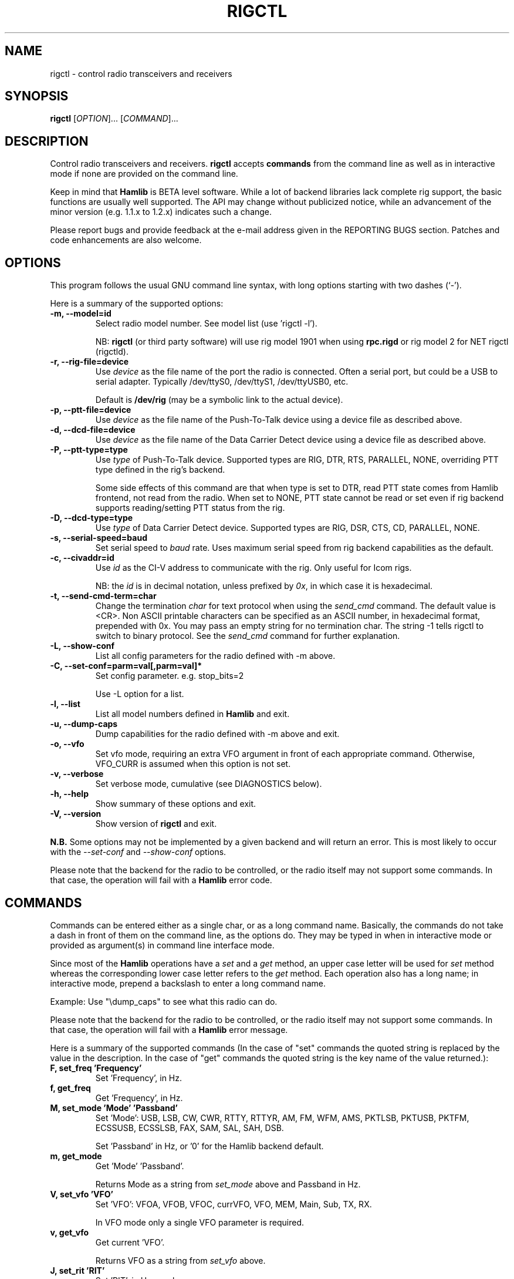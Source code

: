 .\"                                      Hey, EMACS: -*- nroff -*-
.\" First parameter, NAME, should be all caps
.\" Second parameter, SECTION, should be 1-8, maybe w/ subsection
.\" other parameters are allowed: see man(7), man(1)
.TH RIGCTL "1" "February 17, 2010" "Hamlib" "Radio Control Program"
.\" Please adjust this date whenever revising the manpage.
.\"
.\" Some roff macros, for reference:
.\" .nh        disable hyphenation
.\" .hy        enable hyphenation
.\" .ad l      left justify
.\" .ad b      justify to both left and right margins
.\" .nf        disable filling
.\" .fi        enable filling
.\" .br        insert line break
.\" .sp <n>    insert n+1 empty lines
.\" for manpage-specific macros, see man(7)
.SH NAME
rigctl \- control radio transceivers and receivers
.SH SYNOPSIS
.B rigctl
[\fIOPTION\fR]... [\fICOMMAND\fR]...
.SH DESCRIPTION
Control radio transceivers and receivers.
\fBrigctl\fP accepts \fBcommands\fP from the command line as well as in
interactive mode if none are provided on the command line.
.PP
.\" TeX users may be more comfortable with the \fB<whatever>\fP and
.\" \fI<whatever>\fP escape sequences to invoke bold face and italics, 
.\" respectively.
Keep in mind that \fBHamlib\fP is BETA level software. 
While a lot of backend libraries lack complete rig support, the basic functions
are usually well supported.  The API may change without publicized notice, 
while an advancement of the minor version (e.g. 1.1.x to 1.2.x) indicates such
a change.
.PP
Please report bugs and provide feedback at the e-mail address given in the 
REPORTING BUGS section.  Patches and code enhancements are also welcome.
.SH OPTIONS
This program follows the usual GNU command line syntax, with long
options starting with two dashes (`-').

Here is a summary of the supported options:
.TP
.B \-m, --model=id
Select radio model number. See model list (use 'rigctl -l').
.sp
NB: \fBrigctl\fP (or third party software) will use rig model 1901 
when using \fBrpc.rigd\fP or rig model 2 for NET rigctl (rigctld).
.TP
.B \-r, --rig-file=device
Use \fIdevice\fP as the file name of the port the radio is connected.
Often a serial port, but could be a USB to serial adapter.  Typically 
/dev/ttyS0, /dev/ttyS1, /dev/ttyUSB0, etc.
.sp
Default is \fB/dev/rig\fP (may be a symbolic link to the actual device).
.TP
.B \-p, --ptt-file=device
Use \fIdevice\fP as the file name of the Push-To-Talk device using a
device file as described above.
.TP
.B \-d, --dcd-file=device
Use \fIdevice\fP as the file name of the Data Carrier Detect device using a
device file as described above.
.TP
.B \-P, --ptt-type=type
Use \fItype\fP of Push-To-Talk device.
Supported types are RIG, DTR, RTS, PARALLEL, NONE, overriding PTT type
defined in the rig's backend.
.sp
Some side effects of this command are that when type is set to DTR, read
PTT state comes from Hamlib frontend, not read from the radio.  When set
to NONE, PTT state cannot be read or set even if rig backend supports 
reading/setting PTT status from the rig.
.TP
.B \-D, --dcd-type=type
Use \fItype\fP of Data Carrier Detect device. 
Supported types are RIG, DSR, CTS, CD, PARALLEL, NONE.
.TP
.B \-s, --serial-speed=baud
Set serial speed to \fIbaud\fP rate. Uses maximum serial speed from rig
backend capabilities as the default.
.TP
.B \-c, --civaddr=id
Use \fIid\fP as the CI-V address to communicate with the rig. Only useful for 
Icom rigs.
.sp
NB: the \fIid\fP is in decimal notation, unless prefixed by 
\fI0x\fP, in which case it is hexadecimal.
.TP
.B \-t, --send-cmd-term=char
Change the termination \fIchar\fP for text protocol when using the \fIsend_cmd\fP command.
The default value is <CR>. Non ASCII printable characters can be specified as an
ASCII number, in hexadecimal format, prepended with 0x. You may pass an empty string
for no termination char. The string -1 tells rigctl to switch to binary protocol.
See the \fIsend_cmd\fP command for further explanation.
.TP
.B \-L, --show-conf
List all config parameters for the radio defined with -m above.
.TP
.B \-C, --set-conf=parm=val[,parm=val]*
Set config parameter.  e.g. stop_bits=2
.sp
Use -L option for a list.
.TP
.B \-l, --list
List all model numbers defined in \fBHamlib\fP and exit.
.TP
.B \-u, --dump-caps
Dump capabilities for the radio defined with -m above and exit.
.TP
.B \-o, --vfo
Set vfo mode, requiring an extra VFO argument in front of each appropriate 
command. Otherwise, VFO_CURR is assumed when this option is not set.
.TP
.B \-v, --verbose
Set verbose mode, cumulative (see DIAGNOSTICS below).
.TP
.B \-h, --help
Show summary of these options and exit.
.TP
.B \-V, --version
Show version of \fBrigctl\fP and exit.
.PP
\fBN.B.\fP Some options may not be implemented by a given backend and will
return an error.  This is most likely to occur with the \fI\-\-set-conf\fP 
and \fI\-\-show-conf\fP options.
.PP
Please note that the backend for the radio to be controlled, 
or the radio itself may not support some commands. In that case, 
the operation will fail with a \fBHamlib\fP error code.
.SH COMMANDS
Commands can be entered either as a single char, or as a long command name.
Basically, the commands do not take a dash in front of them on the command
line, as the options do. They may be typed in when in interactive mode
or provided as argument(s) in command line interface mode.
.PP
Since most of the \fBHamlib\fP operations have a \fIset\fP and a \fIget\fP method,
an upper case letter will be used for \fIset\fP method whereas the 
corresponding lower case letter refers to the \fIget\fP method.  Each operation
also has a long name; in interactive mode, prepend a backslash to enter a long
command name.
.sp
Example: Use "\\dump_caps" to see what this radio can do.
.PP
Please note that the backend for the radio to be controlled, 
or the radio itself may not support some commands. In that case, 
the operation will fail with a \fBHamlib\fP error message.
.PP
Here is a summary of the supported commands (In the case of "set" commands the
quoted string is replaced by the value in the description.  In the case of "get"
commands the quoted string is the key name of the value returned.):
.TP
.B F, set_freq 'Frequency'
Set 'Frequency', in Hz.
.TP
.B f, get_freq
Get 'Frequency', in Hz.
.TP
.B M, set_mode 'Mode' 'Passband'
Set 'Mode': USB, LSB, CW, CWR, RTTY, RTTYR, AM, FM, WFM, AMS,
PKTLSB, PKTUSB, PKTFM, ECSSUSB, ECSSLSB, FAX, SAM, SAL, SAH, DSB.
.sp
Set 'Passband' in Hz, or '0' for the Hamlib backend default.
.TP
.B m, get_mode
Get 'Mode' 'Passband'.
.sp
Returns Mode as a string from \fIset_mode\fP above
and Passband in Hz.
.TP
.B V, set_vfo 'VFO'
Set 'VFO': VFOA, VFOB, VFOC, currVFO, VFO, MEM, Main, Sub, TX, RX.
.sp
In VFO mode only a single VFO parameter is required.
.TP
.B v, get_vfo
Get current 'VFO'.
.sp
Returns VFO as a string from \fIset_vfo\fP above.
.TP
.B J, set_rit 'RIT'
Set 'RIT', in Hz, can be + or -.
.sp
A value of '0' resets RIT and *should* turn RIT off.  If not, file a bug report
against the Hamlib backend.
.TP
.B j, get_rit
Get 'RIT', in Hz.
.TP
.B Z, set_xit 'XIT'
Set 'XIT', in Hz can be + or -.
.sp
A value of '0' resets RIT and *should* turn RIT off.  If not, file a bug report
against the Hamlib backend.
.TP
.B z, get_xit
Get 'XIT', in Hz.
.TP
.B T, set_ptt 'PTT'
Set 'PTT', 0 (RX) or 1 (TX).
.TP
.B t, get_ptt
Get 'PTT' status.
.TP
.B 0x8b, get_dcd
Get 'DCD' (squelch) status, 0 (Closed) or 1 (Open)
.TP
.B R, set_rptr_shift 'Rptr Shift'
Set 'Rptr Shift': "+", "-" or something else for none.
.TP
.B r, get_rptr_shift
Get 'Rptr Shift'.  Returns "+", "-" or "None".
.TP
.B O, set_rptr_offs 'Rptr Offset'
Set 'Rptr Offset', in Hz.
.TP
.B o, get_rptr_offs
Get 'Rptr Offset', in Hz.
.TP
.B C, set_ctcss_tone 'CTCSS Tone'
Set 'CTCSS Tone', in tenths of Hz.
.TP
.B c, get_ctcss_tone
Get 'CTCSS Tone', in tenths of Hz.
.TP
.B D, set_dcs_code 'DCS Code'
Set 'DCS Code'.
.TP
.B d, get_dcs_code
Get 'DCS Code'.
.TP
.B 0x90, set_ctcss_sql 'CTCSS Sql'
Set 'CTCSS Sql' tone, in tenths of Hz.
.TP
.B 0x91, get_ctcss_sql
Get 'CTCSS Sql' tone, in tenths of Hz.
.TP
.B 0x92, set_dcs_sql 'DCS Sql'
Set 'DCS Sql' code.
.TP
.B 0x93, get_dcs_sql
Get 'DCS Sql' code.
.TP
.B I, set_split_freq 'Tx Frequency'
Set 'TX Frequency', in Hz.
.TP
.B i, get_split_freq
Get 'TX Frequency', in Hz.
.TP
.B X, set_split_mode 'TX Mode' 'TX Passband'
Set 'TX Mode': AM, FM, CW, CWR, USB, LSB, RTTY, RTTYR, WFM, AMS,
PKTLSB, PKTUSB, PKTFM, ECSSUSB, ECSSLSB, FAX, SAM, SAL, SAH, DSB.
.sp
The 'TX Passband' is the exact passband in Hz, or '0' for the Hamlib
backend default.
.TP
.B x, get_split_mode
Get 'TX Mode' and 'TX Passband'.
.sp
Returns TX mode as a string from \fIset_split_mode\fP above and TX passband in Hz.
.TP
.B S, set_split_vfo 'Split' 'TX VFO'
Set 'Split' mode, '0' or '1', and 'TX VFO' from \fIset_vfo\fP above.
.TP
.B s, get_split_vfo
Get 'Split' mode, '0' or '1', and 'TX VFO'.
.TP
.B N, set_ts 'Tuning Step'
Set 'Tuning Step', in Hz.
.TP
.B n, get_ts
Get 'Tuning Step', in Hz.
.TP
.B U, set_func 'Func' 'Func Status'
Set 'Func' 'Func Status'.
.sp
Func is one of: FAGC, NB, COMP, VOX, TONE, TSQL,
SBKIN, FBKIN, ANF, NR, AIP, APF, MON, MN, RF, ARO, LOCK, MUTE, VSC, REV, SQL,
ABM, BC, MBC, AFC, SATMODE, SCOPE, RESUME, TBURST, TUNER.
.sp
Func Status argument is a non null value for "activate", "de-activate"
otherwise, much as TRUE/FALSE definitions in C language.
.TP
.B u, get_func
Get 'Func' 'Func Status'.
.sp
Returns Func as a string from \fIset_func\fP above and Func status as a non null value.
.TP
.B L, set_level 'Level' 'Level Value'
Set 'Level' and 'Level Value'.
.sp
Level is one of: PREAMP, ATT, VOX, AF, RF, SQL, IF, APF, NR, PBT_IN, PBT_OUT, CWPITCH,
RFPOWER, MICGAIN, KEYSPD, NOTCHF, COMP, AGC, BKINDL, BAL, METER, VOXGAIN, ANTIVOX.
SLOPE_LOW, SLOPE_HIGH, RAWSTR, SQLSTAT, SWR, ALC, STRENGTH.
.sp
The Level Value can be a float or an integer.
.TP
.B l, get_level
Get 'Level' 'Level Value'.
.sp
Returns Level as a string from \fIset_level\fP above and Level value as a float or
integer.
.TP
.B P, set_parm 'Parm' 'Parm Value'
Set 'Parm' 'Parm Value'
.sp
Parm is one of: ANN, APO, BACKLIGHT, BEEP, TIME, BAT, KEYLIGHT.
.TP
.B p, get_parm
Get 'Parm' 'Parm Value'.
.sp
Returns Parm as a string from \fIset_parm\fP above and Parm Value as a float or
integer.
.TP
.B B, set_bank 'Bank'
Set 'Bank'.  Sets the current memory bank number.
.TP
.B E, set_mem 'Memory#'
Set 'Memory#' channel number.
.TP
.B e, get_mem
Get 'Memory#' channel number.
.TP
.B G, vfo_op 'Mem/VFO Op'
Perform 'Mem/VFO Op'.
.sp
Mem VFO operation is one of: CPY, XCHG, FROM_VFO, TO_VFO, MCL, UP, DOWN, BAND_UP,
BAND_DOWN, LEFT, RIGHT, TUNE, TOGGLE.
.TP
.B g, scan 'Scan Fct' 'Scan Channel'
Perform 'Scan Fct' 'Scan Channel'.
.sp
Scan function/channel is one of: STOP, MEM, SLCT, PRIO, PROG, DELTA, VFO, PLT.
.TP
.B H, set_channel 'Channel'
Set memory 'Channel' data. Not implemented yet.
.TP
.B h, get_channel
Get memory 'Channel' data. Not implemented yet.
.TP
.B A, set_trn 'Transceive'
Set 'Transceive' mode (reporting event): OFF, RIG, POLL.
.TP
.B a, get_trn
Get 'Transceive' mode (reporting event) as in \fIset_trn\fP above.
.TP
.B Y, set_ant 'Antenna'
Set 'Antenna' number (0, 1, 2, ..).
.TP
.B y, get_ant
Get 'Antenna' number (0, 1, 2, ..).
.TP
.B *, reset 'Reset'
Perform rig 'Reset'.
.sp
0 = None, 1 = Software reset, 2 = VFO reset, 4 = Memory Clear reset, 8 = Master reset.
Since these values are defined as a bitmask in rig.h, it should be possible to AND
these values together to do multiple resets at once, if the backend supports it or
supports a reset action via rig control at all.
.TP
.B b, send_morse 'Morse'
Send 'Morse' symbols.
.TP
.B 0x87, set_powerstat 'Power Status'
Set power On/Off/Standby 'Power Status'.
.sp
0 = Power Off, 1 = Power On, 2 = Power Standby.  Defined as a bitmask in rig.h.
.TP
.B 0x88, get_powerstat
Get power On/Off/Standby 'Power Status' as in \fIset_powerstat\fP above.
.TP
.B 0x89, send_dtmf 'Digits'
Set DTMF 'Digits'.
.TP
.B 0x8a, recv_dtmf
Get DTMF 'Digits'.
.TP
.B _, get_info
Get misc information about the rig (no VFO in 'VFO mode' or value is passed).
.TP
.B 1, dump_caps
Not a real rig remote command, it just dumps capabilities, i.e. what the
backend knows about this model, and what it can do.  TODO: Ensure this is
in a consistent format so it can be read into a hash, dictionary, etc.  Bug
reports requested.
.sp
\fBN.B.\fP: This command will produce many lines of output so be very careful
if using a fixed length array!  For example, running this command against the
Dummy backend results in over 5kB of text output.
.sp
VFO parameter not used in 'VFO mode'.
.TP
.B 2, power2mW 'Power [0.0..1.0]' 'Frequency' 'Mode'
Returns 'Power mW'
.sp
Converts a Power value in a range of \fI0.0 ... 1.0\fP to the real transmit
power in milli-Watts (integer).  The \fIfrequency\fP and \fImode\fP also need to
be provided as output power may vary according to these values.
.sp
VFO parameter not used in 'VFO mode'.
.TP
.B 4, mW2power 'Power mW' 'Frequency' 'Mode'
Returns 'Power [0.0..1.0]'
.sp
Converts the real transmit power in milli-Watts (integer) to a Power value in
a range of \fI0.0 ... 1.0\fP.  The \fIfrequency\fP and \fImode\fP also need to
be provided as output power may vary according to these values.
.sp
VFO parameter not used in 'VFO mode'.
.TP
.B w, send_cmd 'Cmd'
Send raw command string to rig.
.sp
For binary protocols enter values as \\0xAA\\0xBB.    Expect a 'Reply' from the
rig which will likely be a binary block or an ASCII string.
.SH EXAMPLES
Start \fBrigctl\fP for a Yaesu FT-920 using a USB to serial adapter in 
interactive mode:
.sp
$ rigctl -m 114 -r /dev/ttyUSB1
.sp
Start \fBrigctl\fP for a Yaesu FT-920 using COM1 while generating TRACE output
to \fBstderr\fP:
.sp
$ rigctl -m 114 -r /dev/ttyS0 -vvvvv
.sp
Start \fBrigctl\fP for a Yaesu FT-920 using a USB to serial adapter while
setting baud rate and stop bits:
.sp
$ rigctl -m 114 -r /dev/ttyUSB1 -s 4800 -C stop_bits=2
.sp
Start \fBrigctl\fP using \fBrpc.rigd\fP and setting the frequency and mode:
.sp
$ rigctl -m 1901 -r localhost F 7253500 M LSB 0
.sp
Connect to a running \fBrigctld\fP with rig model 2 ("NET rigctl") on the
local host and specifying the TCP port:
.sp
$ rotctl -m 2 -r localhost:4532
.SH DIAGNOSTICS
The \fB-v\fP, \fB--verbose\fP option allows different levels of diagnostics
to be output to \fBstderr\fP and correspond to -v for BUG, -vv for ERR, 
-vvv for WARN, -vvvv for VERBOSE, or -vvvvv for TRACE.  

A given verbose level is useful for providing needed debugging information to
the email address below.  For example, TRACE output shows all of the values
sent to and received from the radio which is very useful for radio backend
library development and may be requested by the developers.
.SH EXIT STATUS
\fBrigctl\fP exits with:
.br
0 if all operations completed normally;
.br
1 if there was an invalid command line option or argument;
.br
2 if an error was returned by \fBHamlib\fP.
.SH BUGS
set_chan has no entry method as of yet, hence left unimplemented.

This almost empty section...
.SH REPORTING BUGS
Report bugs to <hamlib-developer@lists.sourceforge.net>.
.PP
We are already aware of the bugs in the previous section :-)
.SH AUTHORS
Written by Stephane Fillod, Nate Bargmann, and the Hamlib Group 
.PP
<http://www.hamlib.org>.
.SH COPYRIGHT
Copyright \(co 2000-2010 Stephane Fillod
.br
Copyright \(co 2010 Nate Bargmann
.br
Copyright \(co 2000-2010 the Hamlib Group.
.sp
This is free software; see the source for copying conditions.
There is NO warranty; not even for MERCHANTABILITY
or FITNESS FOR A PARTICULAR PURPOSE.
.SH SEE ALSO
.BR hamlib (3),
.BR rpc.rigd (8)
.BR rigctld(8)

